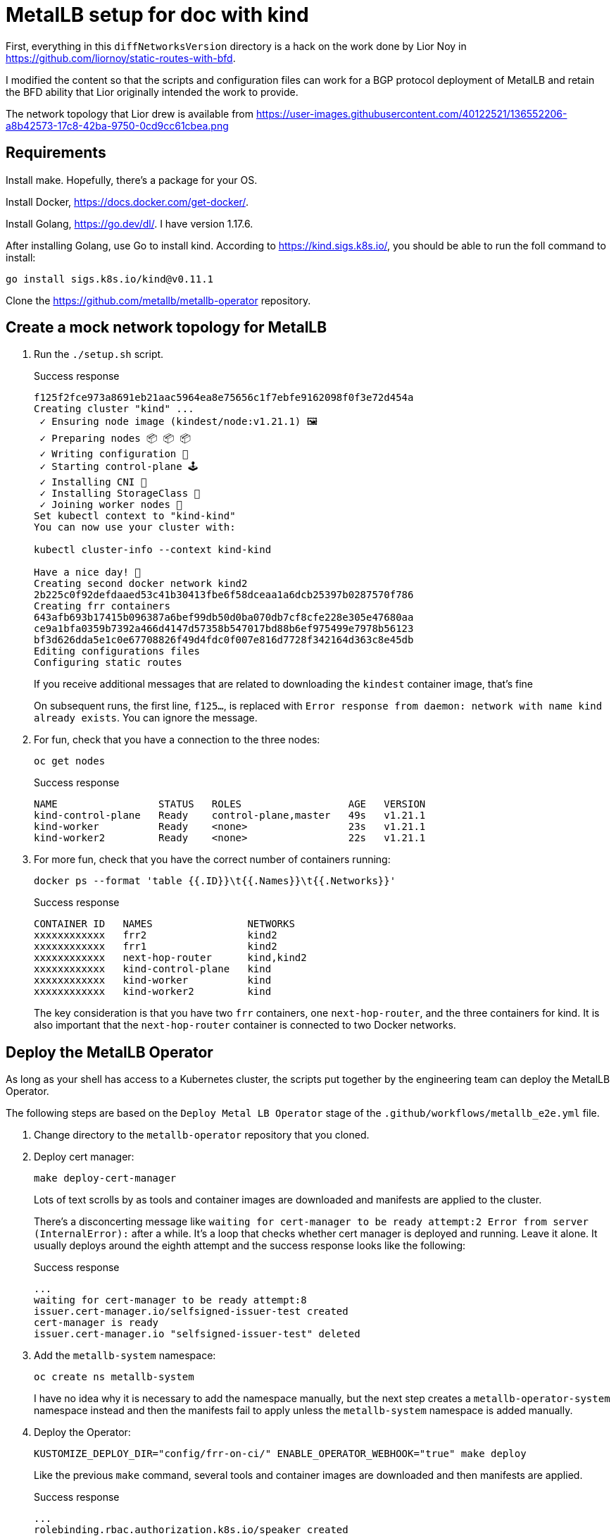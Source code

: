 = MetalLB setup for doc with kind

First, everything in this `diffNetworksVersion` directory is a hack on the work
done by Lior Noy in <https://github.com/liornoy/static-routes-with-bfd>.

I modified the content so that the scripts and configuration files can
work for a BGP protocol deployment of MetalLB and retain the BFD
ability that Lior originally intended the work to provide.

The network topology that Lior drew is available from 
<https://user-images.githubusercontent.com/40122521/136552206-a8b42573-17c8-42ba-9750-0cd9cc61cbea.png>

== Requirements

Install make. Hopefully, there's a package for your OS.

Install Docker, <https://docs.docker.com/get-docker/>.

Install Golang, <https://go.dev/dl/>.  I have version 1.17.6.

After installing Golang, use Go to install kind. According to <https://kind.sigs.k8s.io/>,
you should be able to run the foll command to install:

[source,terminal]
----
go install sigs.k8s.io/kind@v0.11.1
----

Clone the <https://github.com/metallb/metallb-operator> repository.

== Create a mock network topology for MetalLB

. Run the `./setup.sh` script.
+
.Success response
[terminal,text]
----
f125f2fce973a8691eb21aac5964ea8e75656c1f7ebfe9162098f0f3e72d454a
Creating cluster "kind" ...
 ✓ Ensuring node image (kindest/node:v1.21.1) 🖼
 ✓ Preparing nodes 📦 📦 📦
 ✓ Writing configuration 📜
 ✓ Starting control-plane 🕹️
 ✓ Installing CNI 🔌
 ✓ Installing StorageClass 💾
 ✓ Joining worker nodes 🚜
Set kubectl context to "kind-kind"
You can now use your cluster with:

kubectl cluster-info --context kind-kind

Have a nice day! 👋
Creating second docker network kind2
2b225c0f92defdaaed53c41b30413fbe6f58dceaa1a6dcb25397b0287570f786
Creating frr containers
643afb693b17415b096387a6bef99db50d0ba070db7cf8cfe228e305e47680aa
ce9a1bfa0359b7392a466d4147d57358b547017bd88b6ef975499e7978b56123
bf3d626dda5e1c0e67708826f49d4fdc0f007e816d7728f342164d363c8e45db
Editing configurations files
Configuring static routes
----
+
If you receive additional messages that are related to
downloading the `kindest` container image, that's fine
+
On subsequent runs, the first line, `f125...`, is replaced
with `Error response from daemon: network with name kind already exists`.
You can ignore the message.

. For fun, check that you have a connection to the three nodes:
+
[source,terminal]
----
oc get nodes
----
+
.Success response
[source,text]
----
NAME                 STATUS   ROLES                  AGE   VERSION
kind-control-plane   Ready    control-plane,master   49s   v1.21.1
kind-worker          Ready    <none>                 23s   v1.21.1
kind-worker2         Ready    <none>                 22s   v1.21.1
----

. For more fun, check that you have the correct number of containers running:
+
[source,terminal]
----
docker ps --format 'table {{.ID}}\t{{.Names}}\t{{.Networks}}'
----
+
.Success response
[source,text]
----
CONTAINER ID   NAMES                NETWORKS
xxxxxxxxxxxx   frr2                 kind2
xxxxxxxxxxxx   frr1                 kind2
xxxxxxxxxxxx   next-hop-router      kind,kind2
xxxxxxxxxxxx   kind-control-plane   kind
xxxxxxxxxxxx   kind-worker          kind
xxxxxxxxxxxx   kind-worker2         kind
----
+
The key consideration is that you have two `frr` containers, one `next-hop-router`,
and the three containers for kind.
It is also important that the `next-hop-router` container is connected to
two Docker networks.

== Deploy the MetalLB Operator

As long as your shell has access to a Kubernetes cluster, the scripts
put together by the engineering team can deploy the MetalLB Operator.

The following steps are based on the `Deploy Metal LB Operator` stage of the
`.github/workflows/metallb_e2e.yml` file.

. Change directory to the `metallb-operator` repository
that you cloned.

. Deploy cert manager:
+
[source,terminal]
----
make deploy-cert-manager
----
+
Lots of text scrolls by as tools and container images are downloaded
and manifests are applied to the cluster.
+
There's a disconcerting message like `waiting for cert-manager to be ready attempt:2
Error from server (InternalError):` after a while.
It's a loop that checks whether cert manager is deployed and running.
Leave it alone.
It usually deploys around the eighth attempt and the success response
looks like the following:
+
.Success response
[source,text]
----
...
waiting for cert-manager to be ready attempt:8
issuer.cert-manager.io/selfsigned-issuer-test created
cert-manager is ready
issuer.cert-manager.io "selfsigned-issuer-test" deleted
----

. Add the `metallb-system` namespace:
+
[source,terminal]
----
oc create ns metallb-system
----
+
I have no idea why it is necessary to add the namespace manually,
but the next step creates a `metallb-operator-system` namespace
instead and then the manifests fail to apply unless the `metallb-system`
namespace is added manually.

. Deploy the Operator:
+
[source,terminal]
----
KUSTOMIZE_DEPLOY_DIR="config/frr-on-ci/" ENABLE_OPERATOR_WEBHOOK="true" make deploy
----
+
Like the previous `make` command, several tools and container images are downloaded
and then manifests are applied.
+
.Success response
[source,text]
----
...
rolebinding.rbac.authorization.k8s.io/speaker created
clusterrolebinding.rbac.authorization.k8s.io/metallb-system:controller created
clusterrolebinding.rbac.authorization.k8s.io/metallb-system:speaker created
----

. Let the troubleshooting begin:
+
[source,terminal]
----
oc get all -n metallb-system
----
+
.Expected response
[source,text]
----
NAME                                                       READY   STATUS              RESTARTS   AGE
pod/metallb-operator-controller-manager-857f69d598-wsmxn   0/1     ErrImageNeverPull   0          81s

NAME                      TYPE        CLUSTER-IP      EXTERNAL-IP   PORT(S)   AGE
service/webhook-service   ClusterIP   172.30.58.181   <none>        443/TCP   81s

NAME                                                  READY   UP-TO-DATE   AVAILABLE   AGE
deployment.apps/metallb-operator-controller-manager   0/1     1            0           81s

NAME                                                             DESIRED   CURRENT   READY   AGE
replicaset.apps/metallb-operator-controller-manager-857f69d598   1         1         0       81s
----

. Remediate the `ErrImageNeverPull` message by manually editting the
deployment for the controller:
+
[source,terminal]
----
oc edit -n metallb-system deployment/metallb-operator-controller-manager
----
+
After your editor opens, change the image pull policy from `Never` to `Always`:
+
[source,yaml]
----
 64               fieldPath: metadata.namespace
 65         image: quay.io/metallb/metallb-operator:latest
 66         imagePullPolicy: Always   <-- This is the line to change.
 67         name: manager
 68         ports:
----
+
Save and close the file.
After about 30 seconds, an `oc get all -n metallb-system` should show
a status of `Running` for the  `metallb-operator-controller-manager` pod.

== Start and configure MetalLB

. Change directory to the `decl-configs/metallb` directory.

. Start MetallB by adding an instance of the `MetalLB` custom resource:
+
[source,terminal]
----
oc apply -f metallb-instance.yaml
----
+
.Success response
----
metallb.metallb.io/metallb created
----

. Check the progress:
+
[source,terminal]
----
oc get pods -n metallb-system
----
+
.Expected response
[source,text]
----
NAME                                                       READY   STATUS              RESTARTS   AGE
pod/controller-75f7474559-kjht5                            0/1     ContainerCreating   0          102s
pod/metallb-operator-controller-manager-5c758bc6dc-rldtr   1/1     Running             0          4m26s
pod/speaker-5v7cf                                          0/4     Init:0/3            0          102s
pod/speaker-pgq4m                                          0/4     Init:0/3            0          102s
pod/speaker-wvtkr                                          0/4     Init:0/3            0          102s
----
+
The key consideration is that you have one `controller` pod and three `speaker` pods starting.
Wait a minute or so for the container images to download and start.

. Configure an address pool that uses BGP:
+
[source,terminal]
----
oc apply -f addresspool-bgp.yaml
----
+
.Success response
[source,text]
----
addresspool.metallb.io/doc-example-bgp-adv created
----

. Configure BGP peers:
+
[source,terminal]
----
oc apply -f bgp.yaml
----
+
.Success response
[source,text]
----
bgppeer.metallb.io/doc-example-peer created
bgppeer.metallb.io/doc-example-peer-dot-four created
----

. Configure the BFD profile that the BGP peers use:
+
[source,terminal]
----
oc apply -f bfdprofile.yaml
----
+
.Success response
[source,text]
----
bfdprofile.metallb.io/doc-example-bfd-profile-full created
----

. Configure a silly application deployment:
+
[source,terminal]
----
oc apply -f agnhost-deployment.yaml 
----
+
.Success response
[source,text]
----
deployment.apps/test-agnhost created
----

. Configure a load balancer service for the application:
+
[source,terminal]
----
oc apply -f agnhost-svc-lb.yaml
----
+
.Success response
[source,text]
----
service/test-agnhost created
----
+
The application and service are deployed in the `default` namespace.

. Confirm that MetalLB assigned a load balancer IP address for the service:
+
[source,terminal]
----
oc get svc -n default
----
+
.Success response
[source,text]
----
NAME           TYPE           CLUSTER-IP      EXTERNAL-IP            PORT(S)        AGE
kubernetes     ClusterIP      172.30.0.1      <none>                 443/TCP        57m
test-agnhost   LoadBalancer   172.30.191.21   203.0.113.200,fd01::   80:32109/TCP   38s
----
+
The `203.0.113.200,fd01::` value indicates the load balancer IP address that
MetalLB assigned.

. Optional: If you want to confirm that the `agnhost` service is running, perform
the following steps:

.. Make a note of the node port from the output of the `oc get svc -n default` command.
In the success response, the node port is `32109`.

.. Determine the IP address of `kind-worker`:
+
[source,terminal]
----
docker inspect kind-worker -f "{{.NetworkSettings.Networks.kind.IPAddress}}"
----
+
.Example output
[source,text]
----
10.0.1.3
----

.. Access the node port for the service from the IP address of `kind-worker`:
+
[source,terminal]
----
curl http://10.0.1.3:32109
----
+
.Example output
[source,text]
----
NOW: 2022-01-17 13:56:13.351767242 +0000 UTC m=+191.772109100
----

== Confirm that MetalLB uses BGP to advertise the load balancer IP address

The following steps are identical or similar to the troubleshooting steps
in the product doc.

. Display the `speaker` pods:
+
[source,terminal]
----
oc get po -n metallb-system -l app.kubernetes.io/component=speaker
----
+
.Success response
[source,text]
----
NAME            READY   STATUS    RESTARTS   AGE
speaker-5v7cf   4/4     Running   0          43m
speaker-pgq4m   4/4     Running   0          43m
speaker-wvtkr   4/4     Running   0          43
----
+
Pick one of the `speaker` pod names to use for verification.

. Confirm that FRR is aware of the load balancer IP address by
displaying the IP addresses that are advertised to BGP peers:
+
[source,terminal]
----
oc exec -it -n metallb-system speaker-5v7cf -c frr -- vtysh -c "sh ip bgp"
----
+
.Success response
[source,text]
----
BGP table version is 2, local router ID is 10.128.2.1, vrf id 0
Default local pref 100, local AS 64500
Status codes:  s suppressed, d damped, h history, * valid, > best, = multipath,
               i internal, r RIB-failure, S Stale, R Removed
Nexthop codes: @NNN nexthop's vrf id, < announce-nh-self
Origin codes:  i - IGP, e - EGP, ? - incomplete

   Network          Next Hop            Metric LocPrf Weight Path
*> 203.0.113.200/32 0.0.0.0                  0         32768 i
----

. Display the BGP summary to confirm that the FRR containers from
the `speaker` pods are communicating with the BGP peers:
+
[source,terminal]
----
oc exec -it -n metallb-system speaker-5v7cf -c frr -- vtysh -c "sh bgp ipv4 summary"
----
+
.Success response
[source,text]
----
IPv4 Unicast Summary:
BGP router identifier 10.128.2.1, local AS number 64500 vrf-id 0
BGP table version 2
RIB entries 2, using 384 bytes of memory
Peers 2, using 29 KiB of memory

Neighbor        V         AS   MsgRcvd   MsgSent   TblVer  InQ OutQ  Up/Down State/PfxRcd   PfxSnt
10.0.2.3        4      64500       130       133        0    0    0 00:10:37            0        1
10.0.2.4        4      64500       130       133        0    0    0 00:10:37            0        1

Total number of neighbors 2
----
+
Because the number of messages received and sent is greater than `0`, this is OK.
The `1` for prefixes sent indicates that the single `203.0.113.200/32` load balancer
IP address is advertised to the two BGP peers, `frr1` and `frr2`.

. Confirm that one of the BGP peers, `frr1`, received the advertised load balancer
IP address:
+
[source,terminal]
----
docker exec -it frr1 vtysh -c "sh ip bgp"
----
+
.Success response
[source,text]
----
BGP table version is 1, local router ID is 10.0.2.3, vrf id 0
Default local pref 100, local AS 64500
Status codes:  s suppressed, d damped, h history, * valid, > best, = multipath,
               i internal, r RIB-failure, S Stale, R Removed
Nexthop codes: @NNN nexthop's vrf id, < announce-nh-self
Origin codes:  i - IGP, e - EGP, ? - incomplete
RPKI validation codes: V valid, I invalid, N Not found

   Network          Next Hop            Metric LocPrf Weight Path
*=i203.0.113.200/32 10.0.1.3                 0    100      0 i
*>i                 10.0.1.2                 0    100      0 i
----
+
The preceding output indicates that `frr1` received the load balancer
IP address, `203.0.113.200`, and that `next-hop-router` (`10.0.1.3`)
is where `frr1` routes packets for the load balancer IP address.

== Good news and bad news

The good news is that BGP is configured and the load balancer IP address
is advertised to the BGP peers, `frr1` and `frr2`.

The bad news is that because neither BGP peer is on the same layer 2
network segment as the `speaker` pods, some action must be taken by
the customer to ensure that routing is configured between the BGP
peers and the `speaker` pods.

=== Confirm that the frr1 container cannot reach the load balancer IP address

The following steps are optional and solely meant to demonstrate that
the advertised load balancer IP address is not accessible to the `frr` container.

. Log in to the `frr1` container:
+
[source,terminal]
----
docker exec -it frr1 ash
----
+
.Success response
[source,text]
----
/ #
----

. Add the `curl` package:
+
[source,terminal]
----
apk add curl
----
+
.Success response
[source,text]
----
fetch https://dl-cdn.alpinelinux.org/alpine/v3.13/main/x86_64/APKINDEX.tar.gz
fetch https://dl-cdn.alpinelinux.org/alpine/v3.13/community/x86_64/APKINDEX.tar.gz
(1/5) Installing ca-certificates (20191127-r5)
(2/5) Installing brotli-libs (1.0.9-r3)
(3/5) Installing nghttp2-libs (1.42.0-r1)
(4/5) Installing libcurl (7.79.1-r0)
(5/5) Installing curl (7.79.1-r0)
Executing busybox-1.32.1-r6.trigger
Executing ca-certificates-20191127-r5.trigger
OK: 135 MiB in 60 packages
----

. Attempt to access the service by using the load balancer IP address,
with a timeout of `5` seconds:
+
[source,terminal]
----
curl --connect-timeout 5 http://203.0.113.200
----
+
.Error response
[source,text]
----
curl: (28) Connection timeout after 5001 ms
----

. Log out of the `frr1` container:
+
[source,terminal]
----
exit
----

=== Add a static route to the next-hop-router for the load balancer IP address

FIXME, I'm failing my own IQ test.
I cannot determine why the following steps do not result in connectivity between
`curl` from the `frr1` container and the load balancer IP address.

. Log on to the `next-hop-router` container:
+
[source,terminal]
----
docker exec -it next-hop-router ash
----
+
.Success response
[source,text]
----
/ #
----

. Add a static route for the load balancer IP address:
+
[source,terminal]
----
ip route add 203.0.113.200/32 via 10.0.1.5 dev eth1
----
+
On success, there is no response from the `ip` command.

. As a troubleshooting step, display the kernel routing table:
+
[source,terminal]
----
ip r
----
+
.Example output
[source,text]
----
default via 10.0.1.1 dev eth1
10.0.1.0/24 dev eth1 scope link  src 10.0.1.5
10.0.2.0/24 dev eth0 scope link  src 10.0.2.2
203.0.113.200 via 10.0.1.5 dev eth1
----
+
Here's the problem.
I should be able to repeat the `curl` command from the
"Confirm that the frr1 container..." section, but this time,
the `curl` should succeed.
I'm stumped.


////
# FRR BFD Session

This version of the setup simulate a BFD connection between a Kubernetes cluster nodes to data center gateways that are more than one hop away. 

![diffNetVersion](https://user-images.githubusercontent.com/40122521/136552206-a8b42573-17c8-42ba-9750-0cd9cc61cbea.png)

The setup.sh script takes care of all the setup needed. the steps it makes are:
1. Create a kind cluster with two worker nodes
2. Create a docker sub-network called kind2
3. Create the middle linux container and connect it to both networks
4. Create two frr containers
5. Edit configurations files
6. Create configmap
7. Apply the FRR daemonset
8. Reload the FRR containers to apply the configurations
9. Add static routes

### Verify the BFD session is up
To verify that the BFD session is up, enter one of the containers:

`docker exec -it frr1 sh`

Enter to the vtysh (FRR's shell) and inspect the bfd peers:

```
vtysh
show bfd peers brief
```

Output should look like this:
```
Session count: 2
SessionId  LocalAddress                             PeerAddress                             Status         
=========  ============                             ===========                             ======         
4161101689 172.19.0.3                               172.18.0.2                              up             
1130635521 172.19.0.3                               172.18.0.3                              up 
```

### Simulate a failover

To simulate a failover we'll delete one of the worker nodes:


`kubectl delete node kind-worker`

Then watch the BFD status from the container again:
```
Session count: 2
SessionId  LocalAddress                             PeerAddress                             Status         
=========  ============                             ===========                             ======         
4161101689 172.19.0.3                               172.18.0.2                              up             
1130635521 172.19.0.3                               172.18.0.3                              down 
```
////

== Cleanup
Use the `./cleanup.sh` script to delete the environment

